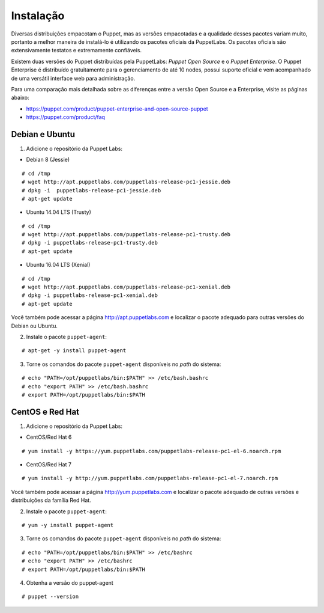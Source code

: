 Instalação
==========
Diversas distribuições empacotam o Puppet, mas as versões empacotadas e a qualidade desses pacotes variam muito, portanto a melhor maneira de instalá-lo é utilizando os pacotes oficiais da PuppetLabs. Os pacotes oficiais são extensivamente testatos e extremamente confiáveis.

Existem duas versões do Puppet distribuídas pela PuppetLabs: *Puppet Open Source* e o *Puppet Enterprise*. O Puppet Enterprise é distribuído gratuitamente para o gerenciamento de até 10 nodes, possui suporte oficial e vem acompanhado de uma versátil interface web para administração.

Para uma comparação mais detalhada sobre as diferenças entre a versão Open Source e a Enterprise, visite as páginas abaixo:

* https://puppet.com/product/puppet-enterprise-and-open-source-puppet
* https://puppet.com/product/faq

.. aviso::

  |aviso| **Instalação a partir do código fonte**
  
  O Puppet é um projeto grande e complexo que possui muitas dependências, e instalá-lo a partir do código fonte não é recomendado. A própria Puppet Labs não recomenda a instalação a partir do código
  fonte. É muito mais confiável e conveniente utilizar pacotes já homologados e testados.

.. dica::

  |dica| **Turbinando o Vim**

  Utilize os plugins disponíveis em https://github.com/rodjek/vim-puppet para facilitar a edição de código no Vim.

Debian e Ubuntu
---------------

1. Adicione o repositório da Puppet Labs:

* Debian 8 (Jessie)

::

  # cd /tmp
  # wget http://apt.puppetlabs.com/puppetlabs-release-pc1-jessie.deb
  # dpkg -i  puppetlabs-release-pc1-jessie.deb
  # apt-get update

.. raw:: pdf
 
 PageBreak

* Ubuntu 14.04 LTS (Trusty)

::

  # cd /tmp
  # wget http://apt.puppetlabs.com/puppetlabs-release-pc1-trusty.deb
  # dpkg -i puppetlabs-release-pc1-trusty.deb
  # apt-get update

* Ubuntu 16.04 LTS (Xenial)

::

  # cd /tmp
  # wget http://apt.puppetlabs.com/puppetlabs-release-pc1-xenial.deb
  # dpkg -i puppetlabs-release-pc1-xenial.deb
  # apt-get update

Você também pode acessar a página http://apt.puppetlabs.com e localizar o pacote adequado para outras versões do Debian ou Ubuntu.

2. Instale o pacote ``puppet-agent``:

::

  # apt-get -y install puppet-agent

3. Torne os comandos do pacote ``puppet-agent`` disponíveis no *path* do sistema:

::

  # echo "PATH=/opt/puppetlabs/bin:$PATH" >> /etc/bash.bashrc
  # echo "export PATH" >> /etc/bash.bashrc
  # export PATH=/opt/puppetlabs/bin:$PATH

CentOS e Red Hat
----------------

1. Adicione o repositório da Puppet Labs:

* CentOS/Red Hat 6

::

  # yum install -y https://yum.puppetlabs.com/puppetlabs-release-pc1-el-6.noarch.rpm


* CentOS/Red Hat 7

::

  # yum install -y http://yum.puppetlabs.com/puppetlabs-release-pc1-el-7.noarch.rpm

Você também pode acessar a página http://yum.puppetlabs.com e localizar o pacote adequado de outras versões e distribuições da família Red Hat.

2. Instale o pacote ``puppet-agent``:

::

  # yum -y install puppet-agent

.. raw:: pdf
 
 PageBreak

3. Torne os comandos do pacote ``puppet-agent`` disponíveis no *path* do sistema:

::

  # echo "PATH=/opt/puppetlabs/bin:$PATH" >> /etc/bashrc
  # echo "export PATH" >> /etc/bashrc
  # export PATH=/opt/puppetlabs/bin:$PATH
  
4. Obtenha a versão do puppet-agent

::

  # puppet --version  
